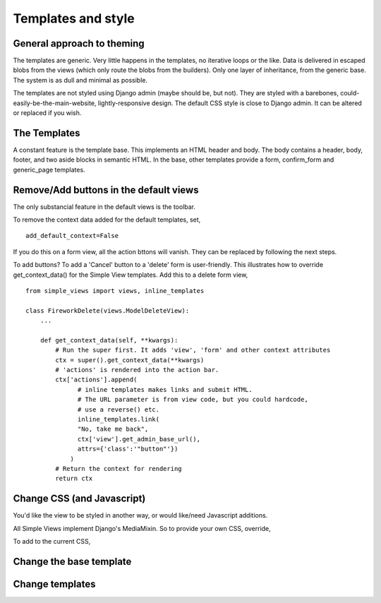 Templates and style
===================

General approach to theming
---------------------------
The templates are generic.  Very little happens in the templates, no iterative loops or the like. Data is delivered in escaped blobs from the views (which only route the blobs from the builders). Only one layer of inheritance, from the generic base. The system is as dull and minimal as possible. 

The templates are not styled using Django admin (maybe should be, but not). They are styled with a barebones, could-easily-be-the-main-website, lightly-responsive design. The default CSS style is close to Django admin. It can be altered or replaced if you wish.


The Templates
-------------
A constant feature is the template base. This implements an HTML header and body. The body contains a header, body, footer, and two aside blocks in semantic HTML. In the base, other templates provide a form, confirm_form and generic_page templates.


Remove/Add buttons in the default views
-----------------------------------------
The only substancial feature in the default views is the toolbar.

To remove the context data added for the default templates, set, ::

    add_default_context=False
    
If you do this on a form view, all the action bttons will vanish. They can be replaced by following the next steps.

To add buttons? To add a 'Cancel' button to a 'delete' form is user-friendly. This illustrates how to override get_context_data() for the Simple View templates. Add this to a delete form view, ::

    from simple_views import views, inline_templates

    class FireworkDelete(views.ModelDeleteView):
        ...
        
        def get_context_data(self, **kwargs):
            # Run the super first. It adds 'view', 'form' and other context attributes
            ctx = super().get_context_data(**kwargs)
            # 'actions' is rendered into the action bar.
            ctx['actions'].append(
                  # inline templates makes links and submit HTML.
                  # The URL parameter is from view code, but you could hardcode,
                  # use a reverse() etc.
                  inline_templates.link(
                  "No, take me back",
                  ctx['view'].get_admin_base_url(),
                  attrs={'class':'"button"'})
                )
            # Return the context for rendering
            return ctx


Change CSS (and Javascript)
-----------------------------
You'd like the view to be styled in another way, or would like/need Javascript additions.

All Simple Views implement Django's MediaMixin. So to provide your own CSS, override, ::


To add to the current CSS, ::


Change the base template
--------------------------


Change templates
-----------------
